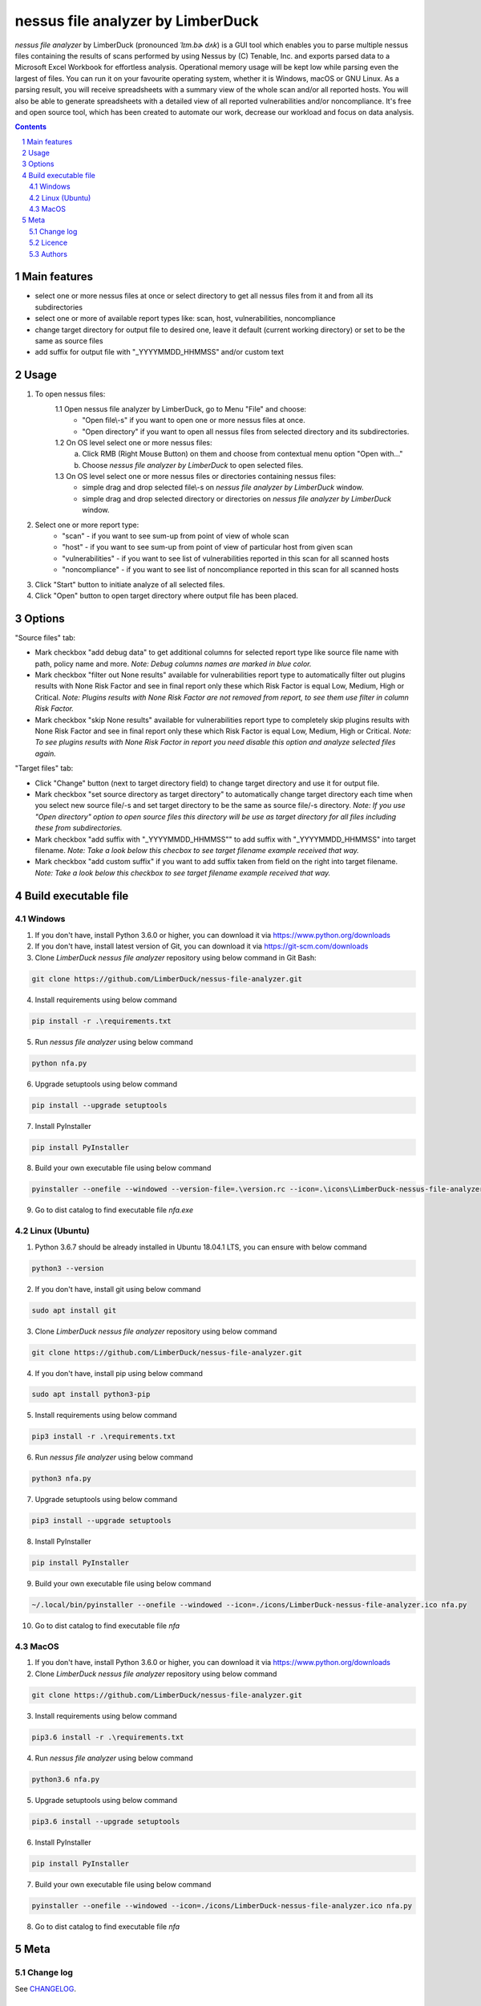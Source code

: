 nessus file analyzer by LimberDuck
##################################

*nessus file analyzer* by LimberDuck (pronounced *ˈlɪm.bɚ dʌk*) is a GUI
tool which enables you to parse multiple nessus files containing the results
of scans performed by using Nessus by (C) Tenable, Inc. and exports parsed
data to a Microsoft Excel Workbook for effortless analysis.
Operational memory usage will be kept low while parsing even the largest of
files. You can run it on your favourite operating system, whether it is Windows,
macOS or GNU Linux. As a parsing result, you will receive spreadsheets with a
summary view of the whole scan and/or all reported hosts. You will also be
able to generate spreadsheets with a detailed view of all reported
vulnerabilities and/or noncompliance.
It's free and open source tool, which has been created to automate our work,
decrease our workload and focus on data analysis.

|license| |repo_size| |code_size| |supported_platform|

.. image:: https://user-images.githubusercontent.com/9287709/59981677-5fefcf80-9607-11e9-89aa-35e5649e1c7a.png
   :width: 600

.. class:: no-web no-pdf

.. contents::

.. section-numbering::

Main features
=============

* select one or more nessus files at once or select directory to get all nessus files from it and from all its subdirectories
* select one or more of available report types like: scan, host, vulnerabilities, noncompliance
* change target directory for output file to desired one, leave it default (current working directory) or set to be the same as source files
* add suffix for output file with "_YYYYMMDD_HHMMSS" and/or custom text

Usage
=====
1. To open nessus files:
    1.1 Open nessus file analyzer by LimberDuck, go to Menu "File" and choose:
        - "Open file\\-s" if you want to open one or more nessus files at once.
        - "Open directory" if you want to open all nessus files from selected directory and its subdirectories.
    1.2 On OS level select one or more nessus files:
        a. Click RMB (Right Mouse Button) on them and choose from contextual menu option "Open with..."
        b. Choose *nessus file analyzer by LimberDuck* to open selected files.
    1.3 On OS level select one or more nessus files or directories containing nessus files:
        - simple drag and drop selected file\\-s on *nessus file analyzer by LimberDuck* window.
        - simple drag and drop selected directory or directories on *nessus file analyzer by LimberDuck* window.

2. Select one or more report type:
    - "scan" - if you want to see sum-up from point of view of whole scan
    - "host" - if you want to see sum-up from point of view of particular host from given scan
    - "vulnerabilities" - if you want to see list of vulnerabilities reported in this scan for all scanned hosts
    - "noncompliance" - if you want to see list of noncompliance reported in this scan for all scanned hosts

3. Click "Start" button to initiate analyze of all selected files.

4. Click "Open" button to open target directory where output file has been placed.

Options
=======
"Source files" tab:

* Mark checkbox "add debug data" to get additional columns for selected report type like source file name with path, policy name and more. *Note: Debug columns names are marked in blue color.*
* Mark checkbox "filter out None results" available for vulnerabilities report type to automatically filter out plugins results with None Risk Factor and see in final report only these which Risk Factor is equal Low, Medium, High or Critical. *Note: Plugins results with None Risk Factor are not removed from report, to see them use filter in column Risk Factor.*
* Mark checkbox "skip None results" available for vulnerabilities report type to completely skip plugins results with None Risk Factor and see in final report only these which Risk Factor is equal Low, Medium, High or Critical. *Note: To see plugins results with None Risk Factor in report you need disable this option and analyze selected files again.*

"Target files" tab:

* Click "Change" button (next to target directory field) to change target directory and use it for output file.
* Mark checkbox "set source directory as target directory" to automatically change target directory each time when you select new source file/-s and set target directory to be the same as source file/-s directory. *Note: If you use "Open directory" option to open source files this directory will be use as target directory for all files including these from subdirectories.*
* Mark checkbox "add suffix with "_YYYYMMDD_HHMMSS"" to add suffix with "_YYYYMMDD_HHMMSS" into target filename. *Note: Take a look below this checbox to see target filename example received that way.*
* Mark checkbox "add custom suffix" if you want to add suffix taken from field on the right into target filename. *Note: Take a look below this checkbox to see target filename example received that way.*

Build executable file
=====================

Windows
-------
1. If you don't have, install Python 3.6.0 or higher, you can download it via https://www.python.org/downloads
2. If you don't have, install latest version of Git, you can download it via https://git-scm.com/downloads
3. Clone *LimberDuck nessus file analyzer* repository using below command in Git Bash:

.. code-block:: powershell

 git clone https://github.com/LimberDuck/nessus-file-analyzer.git

4. Install requirements using below command

.. code-block:: powershell

 pip install -r .\requirements.txt

5. Run *nessus file analyzer* using below command

.. code-block:: powershell

 python nfa.py

6. Upgrade setuptools using below command

.. code-block:: powershell

 pip install --upgrade setuptools

7. Install PyInstaller

.. code-block:: bash

 pip install PyInstaller

8. Build your own executable file using below command

.. code-block:: powershell

 pyinstaller --onefile --windowed --version-file=.\version.rc --icon=.\icons\LimberDuck-nessus-file-analyzer.ico nfa.py

9. Go to dist catalog to find executable file *nfa.exe*

Linux (Ubuntu)
--------------
1. Python 3.6.7 should be already installed in Ubuntu 18.04.1 LTS, you can ensure with below command

.. code-block:: bash

 python3 --version

2. If you don't have, install git using below command

.. code-block:: bash

 sudo apt install git

3. Clone *LimberDuck nessus file analyzer* repository using below command

.. code-block:: bash

 git clone https://github.com/LimberDuck/nessus-file-analyzer.git

4. If you don't have, install pip using below command

.. code-block:: bash

 sudo apt install python3-pip

5. Install requirements using below command

.. code-block:: bash

 pip3 install -r .\requirements.txt


6. Run *nessus file analyzer* using below command

.. code-block:: bash

 python3 nfa.py

7. Upgrade setuptools using below command

.. code-block:: bash

 pip3 install --upgrade setuptools

8. Install PyInstaller

.. code-block:: bash

 pip install PyInstaller

9. Build your own executable file using below command

.. code-block:: bash

 ~/.local/bin/pyinstaller --onefile --windowed --icon=./icons/LimberDuck-nessus-file-analyzer.ico nfa.py

10. Go to dist catalog to find executable file *nfa*

MacOS
-----
1. If you don't have, install Python 3.6.0 or higher, you can download it via https://www.python.org/downloads

2. Clone *LimberDuck nessus file analyzer* repository using below command

.. code-block:: bash

 git clone https://github.com/LimberDuck/nessus-file-analyzer.git

3. Install requirements using below command

.. code-block:: bash

 pip3.6 install -r .\requirements.txt

4. Run *nessus file analyzer* using below command

.. code-block:: bash

 python3.6 nfa.py

5. Upgrade setuptools using below command

.. code-block:: bash

 pip3.6 install --upgrade setuptools

6. Install PyInstaller

.. code-block:: bash

 pip install PyInstaller

7. Build your own executable file using below command

.. code-block:: bash

 pyinstaller --onefile --windowed --icon=./icons/LimberDuck-nessus-file-analyzer.ico nfa.py

8. Go to dist catalog to find executable file *nfa*

Meta
====

Change log
----------

See `CHANGELOG`_.


Licence
-------

GNU GPLv3: `LICENSE`_.



Authors
-------

`Damian Krawczyk`_ created *nessus file analyzer* by LimberDuck.

.. _Damian Krawczyk: https://limberduck.org
.. _CHANGELOG: https://github.com/LimberDuck/nessus-file-analyzer/blob/master/CHANGELOG.rst
.. _LICENSE: https://github.com/LimberDuck/nessus-file-analyzer/blob/master/LICENSE


.. |license| image:: https://img.shields.io/github/license/LimberDuck/nessus-file-analyzer.svg
    :target: https://github.com/LimberDuck/nessus-file-analyzer/blob/master/LICENSE
    :alt: License

.. |repo_size| image:: https://img.shields.io/github/repo-size/LimberDuck/nessus-file-analyzer.svg
    :target: https://github.com/LimberDuck/nessus-file-analyzer

.. |code_size| image:: https://img.shields.io/github/languages/code-size/LimberDuck/nessus-file-analyzer.svg
    :target: https://github.com/LimberDuck/nessus-file-analyzer

.. |supported_platform| image:: https://img.shields.io/badge/platform-windows%20%7C%20macos%20%7C%20linux-lightgrey.svg
    :target: https://github.com/LimberDuck/nessus-file-analyzer
